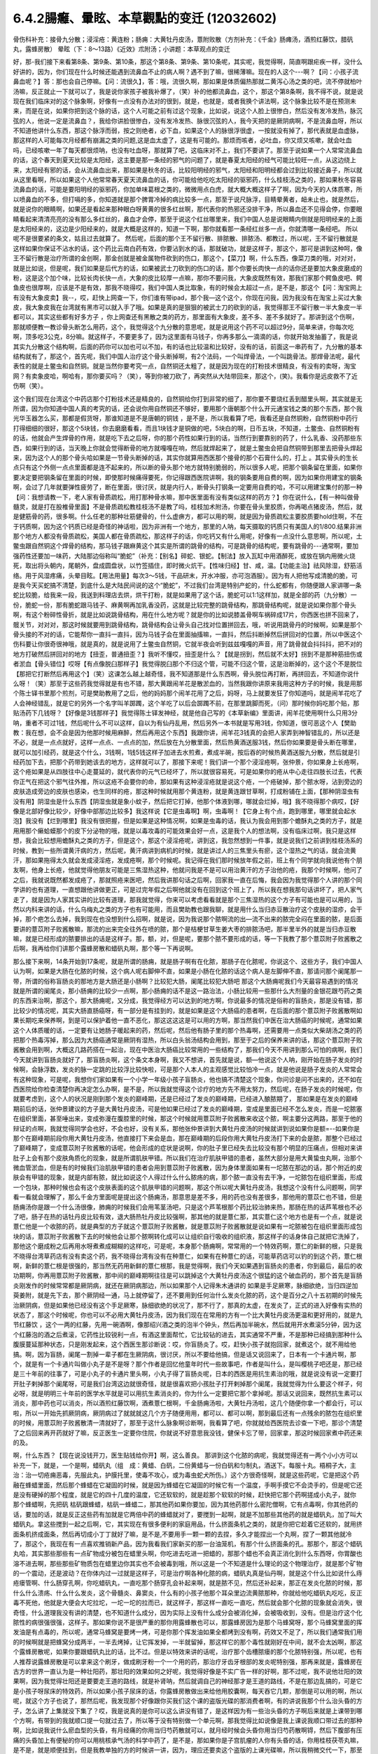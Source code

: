 6.4.2腸癰、暈眩、本草觀點的变迁 (12032602)
=============================================

骨伤科补充：接骨九分散；浸淫疮：黄连粉；肠痈：大黄牡丹皮汤，薏附败散（方剂补充：《千金》肠瘫汤，酒煎红藤饮，腊矾丸，露蜂房散）
晕眩（下：8〜13路）《近效》朮附汤；小讲题：本草观点的变迁

好，那-我们接下来看第8条、第9条、第10条，那这个第8条、第9条、第10条呢，其实呢，我觉得啊，简直啊跟疟疾一样，没什么好讲的，因为，你们现在什么时候还能遇到流鼻血不止的病人啊？遇不到了嘛，很稀薄嘛。现在的人这个---啊？【问：小孩子流鼻血呢？】答：那也会自己停嘛。【问：流很久】，答：哦，流很久啊，那如果是体质偏热那就二黄泻心汤之类的吧，流不停就柏叶汤嘛，反正就止一下就可以了，我是说你家孩子被我补爆了，（笑）补的他都流鼻血，这个，那这个第8条啊，我不得不说，就是说现在我们临床对的这个脉象啊，好像有一点没有办法对的很到，就是，也就是，或者我换个讲法啊，这个脉象比较不是在预测未来，而是在说，如果你把到这个脉的话，这个人可能之前有过这个现象，比如说，说这个人脸上很惨白，然后没有发冷发热，脉沉弦的人，他说一定是流鼻血？，我给你讲脸很惨白，没有发冷发热、脉很沉弦的人，我今天把的是厥阴病啊，不是流鼻血呀，所以不知道他讲什么东西，那这个脉浮而弱，按之则绝者，必下血，如果这个人的脉很浮很虚，一按就没有掉了，那代表就是血虚脉，那这样的人可能每次月经都有崩漏之类的问题,这是血太虚了，这是有可能的。那烦而咳者，必吐血，你又烦又咳嗽，就会吐血吗，已经咳嗽一年了每天都很烦呐，也没有吐血呀，那就算了吧，这临床对不上，我们不要讲了。那至于说如果一个人常常流鼻血的话，这个春天到夏天比较是太阳经，这主要是那一条经的邪气的问题了，就是春夏太阳经的经气可能比较旺一点，从这边绕上来，太阳经有邪的话，会从流鼻血出来，那如果是秋冬的话，比较阳明经的邪气，太阳经和阳明经都会过到比较接近鼻子，所以就从这里看啊，所以如果这个人他常常春天夏天流鼻血的话，你可能给他吃吃太阳经的驱邪药，什么桂枝汤之类的，那如果秋冬容易流鼻血的话，可能是要阳明经的驱邪药，你加单味葛根之类的，微微用点白虎，就大概大概这样子了啊，因为今天的人体质寒，所以喷鼻血的不多，但打嗝的多，你知道就是那个脾胃冷掉的病比较多一点，那至于说尺脉浮，目睛晕黄者，衄未止也，就是然后，就是说你的眼睛啊，如果还是看起来那种眼白呀黄黄的很多红丝啊，那代表你的热邪还没排干净，所以鼻血还不见得会停，你要眼睛看起来清清亮亮的没有那么多红丝的，鼻血才会停，那至于说这个红丝哪里来，我们中国人总是说眼睛内侧就是阳明经来的上面是太阳经来的，这边是少阳经来的，就是大概是这样的，知道一下啊，那你就看那一条经红丝多一点，你就清哪一条经吧。 所以呢不是很要紧的条文，姑且过去就算了。 然后呢，后面的那个王不留行散、排脓散、排脓汤、都教过，所以呢，王不留行散就是这样如果你保证不沾水的话，这个药比云南白药有效，你要沾到水的话，那就破功，就是这样子，那这个，那可是讲到这种呵，像王不留行散是治疗所谓的金创啊，那金创就是被金属物件砍到的伤口，那这个，【菜刀】啊，什么东西，像菜刀类的哦，对对对，就是比如说，但是呢，我们如果是后代方的话，如果被武士刀砍到的伤口的话，那个你要长肉快一点的话你还是要加大象皮磨成的粉，这是这个加个味，比较长肉长快一点，大象的皮比较厚一点嘛，那你不要问我，大象皮既然有效，那我们家那个鳄鱼皮吧、鳄鱼皮也很厚啊，应该是不是有效，那我不晓得哎，我们中国人类比取象，有的时候会太超过一点，是不是，那这个【问：淘宝网上有没有大象皮卖】我--，哎，赶快上网查一下，你们谁有带ipad，那个我—这个这个，你现在问我，因为我没有在淘宝上买过大象皮，我大象皮我在台湾就有黑市可以就入手了哦。如果是真的是狠狠的被武士刀的砍到的话，我觉得那王不留行散一半大象皮一半都可以，其实这些都有好多方子 ，你上网查还有黑散之类的药方，那里面有大象皮，差不多、差不多就好了。那讲到这个伤啊，那就顺便教一教诊骨头断怎么用药，这个，我觉得这个九分散的意思呢，就是说用这个药不可以超过9分，简单来讲，你每次吃啊，顶多吃3公克，8分嘛。就这样子，不要更多了，因为这里面有马钱子，你再多那么一滴滴的话，你就开始发抽蓄了，我是说其实九分散这个结构啊，后面的药你可以加也可以不加，有的话也比较温和比较好，没有的话，前面这一串药有了，九分散的基本结构就有了，那这个，首先呢，我们中国人治疗这个骨头断掉啊，有2个法码，一个叫焊骨法，一个叫跳骨法。那焊骨法呢，最代表性的就是土鳖虫和自然铜。就是当然你要考究一点，自然铜还太粗了，就是因为现在的打粉技术很精良，有没有的卖呀，淘宝网？有卖象皮哈，啊哈有，那你要买吗？（笑），等到你被刀砍了，再突然从大陆带回来，那这个，(笑)。我看你是远皮救不了近伤啊（笑）。

这个我们现在台湾这个中药店那个打粉技术还是精良的，自然铜给你打到非常的细了，那你要不要烧红丢到醋里头啊，其实就是无所谓，因为你知道中国人真的考究的话，还会说你用自然铜还不够好，要用那个唐朝那个什么开元通宝钱之类的那个东西，那个我 光华玉器怎么买，那都是假货呀，那谁知道是不是唐朝的铜钱 ，是不是，所以我看算了吧，我看还是自然铜粉，自然铜粉中药行打得细细的很好，那这个5块钱，你去磨磨看看，而且1块钱才是铜做的吧，5块白的啊，日币五块，不知道，土鳖虫、自然铜粉有的话，他就会产生焊骨的作用，就是吃下去之后呀，你的那个药性如果行到的话，当然行到要靠别的药了，什么乳香、没药那些东西，如果行到的话，当天晚上你就会觉得断骨的地方就嘎嘎在响，然后就焊起来了，就是土鳖虫会把自然铜带到那里去把骨头焊起来，因为这个人的那个骨头哈如果是一节骨头断掉的话，其实你就算用西医那个接骨的那个石膏什么的，打上 。其实骨头的生长点只有这个外侧一点点里面都是连不起来的，所以断的骨头那个地方就特别脆弱的，所以很多人呢，把那个钢条留在里面，如果你要决定要把钢条留在里面的时候，即使那时候痛得要死，你记得跟西医院讲啊，我的钢条要用自费的啊，因为如果你用建宝的钢条啊，会过了几年就要弹性疲劳了，断在里面，很讨厌，就是内行人，断骨头打钢条一定要用自费的哈，不可以用建宝集付的那一种【问：我想请教一下，老人家有骨质疏松，用打那种骨水嘛，那中医里面有没有类似这样的药方？】你在说什么，【有一种叫做骨髓灵，就是打在股椎骨里面】不是骨质疏松教桂枝汤不是教了吗，桂枝加术附汤，你要在骨头里胶质，你再喝点猪皮汤，然后，就是健筋骨的药，很多啊。什么任老的那种壮筋健骨的，什么虚痹方，都可以用的啊，就是因为骨质疏松主要胶质要hold住啊，不在于钙质啊，因为这个钙质已经是奇怪的神话啦，因为非洲有一个地方，那里的人呐，每天摄取的钙质只有美国人的1/800.结果非洲那个地方人都没有骨质疏松，美国人都在骨质疏松，那这样子的话，你吃钙又有什么用呢，好像有一点没什么意思啊，所以呢，土鳖虫跟自然铜这个焊骨的结构，那马钱子跟麻黄这个其实是所谓的跳骨的结构，可是跳骨的结构呢，要有跳骨的---通常啊，要加强药性还要加一味药，大陆那边俗称叫“脆蛇”（补充：【别名】碎蛇、银蛇。【制法】放入瓦缸中用酒醉死，或放在锅内用微火烧死，取出将头朝内，尾朝外，盘成圆盘状，以竹签插住，即时微火炕干。【性味归经】甘、咸，温。【功能主治】祛风除湿，舒筋活络。用于风湿疼痛，头晕目眩。【用法用量】每次3～5钱，干品研末，开水冲服，亦可泡酒服）。因为有人把他写成清脆的脆，可是我今天买蛇搞不清楚，到底什么是大陆民间说的这个“脆蛇”，不过我们台湾是特别产蛇的，什么蛇都有，你随便跟人家讲哪一条蛇比较脆，给我来一段，我送到料理店去烘，烘干打粉，就是如果用了这个话，脆蛇可以1:1这样加，就是全部的药（九分散）一份，脆蛇一份，那有脆蛇跟马钱子、麻黄啊再加乳香没药，这就是比较完整的跳骨结构，那跳骨结构呢，就是说如果你那个骨头啊，有这个粉碎性骨折，就是比如说跳骨结构，用在什么地方呢？就是你的比如说膝盖骨啊车祸碎成17片，你西医也拼不回来了，髋关节，对对对，那这时候就要用到跳骨结构，跳骨结构会让骨头自己找对位置拼回去，哦，听说用跳骨丹的时候啊，如果是那个骨头接的不对的话，它能帮你一直抖一直抖，因为马钱子会在里面抽搐嘛，一直抖，然后抖断掉然后拼回对的位置，所以中医这个伤科要让你很奇很神哦，就是真的，就是说用了土鳖虫自然铜，它就半夜会听到兹兹嘎嘎的声音，用了跳骨就会抖抖抖，把不对的地方打破然后拼回对的地方【扭歪，普通扭歪？】我听不懂哎，扭歪是什么？【就是拐到，然后就不太好】拐到不是那种筋扭伤或者淤血【骨头错位】哎呀【有点像脱臼那样子】我觉得脱臼那个不归这个管，可能不归这个管，这是治断掉的，这个这个不是脱位【那把它打断然后再用这个】（笑）这课怎么越上越奇怪，我不知道那是什么东西啊，骨头脱位再打断，再拼回去，不知道你说什么呀！（笑）那至于这些药我觉得就是有也不错，那大黄跟闹羊花是散淤血的，当然我跟你讲原来我用这种方子的时候，我是用那个陈士铎书里那个煎剂，可是樊助教用了之后，他的妈妈那个闹羊花用了之后，妈呀，马上就要发狂了你知道吗，就是闹羊花吃了人会神经错乱，就是它的另外一个名字叫羊踯躅，这个羊吃了以后会踯躅不前，在那里跳脚而死，（问）那时候你妈吃那个贴，那贴汤药下几钱呀？【好像是3钱那样子】我觉得陈士铎发神经，就是他自己写的《本草新编》里面讲，闹羊花使用啊什么只用3分呐，重者不可过1钱，然后呢什么不可以这样，自以为有仙丹乱用，然后另外一本书就是写用3钱，你知道，很可恶这个人【樊助教：我在想，会不会是因为他那时候用麻醉，然后再用这个东西】我跟你讲，闹羊花3钱真的会把人家弄到神智错乱的，所以还是不必，就是一点点就好，这样一点点、一点点的加，然后放在九分散里面，然后热黄酒送服3钱，然后你如果要是骨头断在哪里，就可以加引经药，就是这个什么，3钱啊，1钱5钱这样子加进去水煎煮，煮成半碗，按后吞的时候热黄酒送服九分散，然后就是引经药加下去，把那个药带到她该去的地方，这样就可以了，那接下来呢！我们讲一个那个浸淫疮啊，张仲景，你如果身上长疮啊，这个疮如果是从四肢往中心走蔓延的，就代表你的元气已经坏了，所以就很容易死，可是如果你的疮从中心走往四肢长过去，代表你正气在把这个邪气往外推，所以这疮不会要你的命，那如果有这种浸淫疮就是说这个疮，一个疮破掉，那个脓水呀，沾到旁边的皮肤造成旁边的皮肤也感染，也生同样的疮，那这种时候就用那个黄连粉，就是黄连跟甘草啊，打成粉铺在上面，【那种阴湿虫有没有用】阴湿虫是什么东西【阴湿虫就是象小蚊子，然后把它打掉，他那个体液到哪，哪就会烂掉，哦】我不晓得那个病哎，【好像是北部好像比较少，好像中部那边比较多】我这样说【它是虫毒啊】啊，虫毒啊！【它身上有个点，跑到哪里，哪里就会起水泡】我没有【烂到哪里】我没有很把握，但是如果是这种情况啊，如果是虫毒的话，我认为我会用到那个蟾酥丸之类的方子，就是用用那个癞蛤蟆那个的皮下分泌物的哦，就是以毒攻毒的可能效果会好一点，这是我个人的想法啊，没有临床过啊，我只是这样想，我会比较想用蟾酥丸之类的方子，但是这个，那这个浸淫疮呢，讲到这，我忽然想到一件事，就是说我们之前讲到桂枝汤系的时候，教到一些所谓黄汗病的方，然后呢，黄汗病讲到病机的时候，就是讲过人的三焦里头有瘀，这个湿热之气的话，就会流黄汗，那如果拖得太久就会发成浸淫疮，发成疮啊，那个时候呢。我记得在我们那时候放年假之前，班上有个同学就向我说他有个朋友啊，他身上长疮，他就觉得他朋友可能是三焦湿热这种，他就问我是不是可以用治黄汗的方子治他的疮，我那个时候啊，他问了之后，我就说既然都发成疮了，那就照疮来医吧，然后我讲那句话之后啊，回家我一直在后悔，我会因为我觉得那个人讲的那个同学讲的也有道理，一直想跟他讲做更正，可是过完年假之后啊他就没有在回到这个班上了，所以我在想我那句话讲坏了，把人家气走了，就是因为人家其实讲的比较有道理，那我就觉得，你来可以考虑看看就是那个三焦湿热的这个方子有可能也是可以用的，当然以内科来讲的话，什么乌梅丸之类的方子也有可能用，而且樊助教也跟我聊，就是用什么当归赤豆散治疗这个皮肤的湿疹，会干掉，那个疤怎么去掉，我到现在也没想到什么招啊，就是说，因为我说那个脓啊流的出—流不出来的脓完全闷在里面的脓，是后面要讲的薏苡附子败酱散嘛，那流的出来完全往外在喷的脓，那个是桔梗甘草生姜大枣的排脓汤吧，那半里半外的就是当归赤豆散嘛，就是已经形成的脓要排出的话是这样子。那，额，对，但是呢，要那个脓不要形成的话，等一下我教了那个薏苡附子败酱散之后啊，我再给你们讲那个露蜂房散和蜡矾丸啊，那个等一下再说啊。

那么接下来啊，14条开始到17条呢，就是所谓的肠痈，就是肠子啊有在化脓，那肠子在化脓呢，你说这个、这些方子，我们中国人认为啊，如果是大肠在化脓的时候，这个病人呢右脚伸不直，如果是小肠在化脓的话这个病人是左脚伸不直，那请问那个阑尾那一带，所谓的俗称盲肠炎的那地方是大肠还是小肠啊？比较犯大肠，阑尾比较犯大肠吧  那这个大肠痈呢我们今天最容易遇到的情况就是所谓的阑尾炎，那小肠痈的比较少一点啊，那小肠痈的话不是这一路治法，小肠比较用一些那什么大剂量的金银花跟芍药之类的东西来治啊，那这个，那大肠痈呢，又分成，我觉得经方可以达到的地方啊，你说最多的情况是俗称的盲肠炎，那是没有错，那比较少的情况呢，其实大肠直肠癌呀，有一部分是有挂到的，就是如果是这个大肠癌的患者啊，在后面的那个薏苡附子败酱散啊如果长期吃来保养啊，到是可以保护着他一直不恶化，那这这这这是可以用的方啊，那当然我们中医在治大肠癌的时候呢，通常如果这个人体质暖的话，一定要有让她肠子暖起来的药，然后呢，然后他有肠子里的那个热毒啊，还需要用一点类似大柴胡汤之类的药把那个热毒泻掉，那么因为大肠癌通常是厥阴有湿热，所以白头翁汤结构会用到，那至于之后的保养来讲的话，那这个薏苡附子败酱散会用到啊，大概这几路药搭在一起治，现在中医治大肠癌比较常用的一些结构了，那我们今天不用讲到那么可怕的病啊，我们今天就讲到盲肠炎就好了，那盲肠炎啊，这个条文本身啊，我又不想讲，首先就是说，额—他说这个人呐，刚开始在肠子发炎的时候啊，会脉浮数，发炎的脉一定跳的比较浮比较快啦，可是那个人本人的主观感觉比较怕冷一点，就是他说是肠子发炎的人常常会有这种现象，可是呢，我想你们家如果有一个小学一年级小孩子盲肠炎，他也搞不清楚这个现象，你问诊是问不出来的，还不如在西医院给你检查清楚你再决定怎么办啊，是不是，所以我就觉得这个诊疗的地方先不用太努力，然后呢，在肠子发炎的时候呢，你就要考虑到，这个人的状况是刚到那个发炎的巅峰期，还是已经过了发炎的巅峰期，已经进入酿脓期了， 那如果是在发炎的巅峰期前后的话，张仲景建议的方子是大黄牡丹皮汤，可是他如果已经过了发炎的巅峰期，变成是里面已经不怎么发炎，而是一坨脓塞在组织里面，甚至唾出来，变成弥漫在腹腔里的时候，那这个时候就用薏苡附子败酱散来收这个脓，啊主要分这两路，那至于他的辩证的点啊，我就觉得同学会也好，不会也好，没有关系，那他张仲景讲到大黄牡丹皮汤的时候就讲到说如果你是额=--如果你是那个在巅峰期前段你用大黄牡丹皮汤，他直接打下来会是血，那在巅峰期的后段你用大黄牡丹皮汤打下来的会是脓，那整个已经过了巅峰期了，变成薏苡附子败酱散的话呢，他会形成的症状是说啊，你的肚子里已经失去比较没有那个明显的压痛点，但相对来讲肚子上会有那个皮肤角质化的现象，就是所谓肌肤甲错。所以我们在治疗肌肤甲错的患者，虽然大部分是用大黄蛰虫丸啊，治那个微血管淤血，但是有的时候我们治肌肤甲错的患者会用到薏苡附子败酱散，因为身体里面如果有一坨脓在那边的话，那个附近的皮肤会有甲错的现象，就是内部有脓，就比如说这个人得过什么什么脓疡的病，那个脓一直没有去干净，一坨脓包在组织里面，形成一个包块，那种时候也会有这个皮肤表面的这个肌肤甲错的问题啊，那这个所以呢大黄牡丹皮汤，我想这个没有什么问题啊，同学看一看就会理解了，那么千金方里面呢是提出这个肠痈汤，那意思是差不多，用的药也没有差很多，那他用的薏苡仁也不错，但是肠痈汤你是跟一个什么汤很像，肺痈的时候我们会用苇茎汤吧，只是这个芦苇根那个药比较治肺来热，那肠在热的话芦苇根也不必了吧，肠子在热的话牡丹皮比较有效，退大肠热牡丹皮比较强啊，那其他的就是薏仁那，其实薏仁这个地方也是有一个点，就是说薏仁他是一个收脓的药，就是典型的方子就这个薏苡附子败酱散，就是薏苡附子败酱散就是说如果有一坨脓被包在组织里面形成包块的话，薏苡附子败酱散下去的时候他会让那个脓啊转化成可以让组织自行吸收的组织液，那这样子的话身体自己就把它洗掉了，那他这个磨成粉之后再用水呀煮煮成糊糊的这样吃，可是呢，本身那个肠痈啊，常常用的一个特效药啊，薏仁的新鲜的根，只是我不晓得台湾草药店有没有卖这个药，我不晓得台湾有没有在种薏仁，如果有在种薏仁的话，可能草药店可以钓的到这个药，薏仁根啊，新鲜的薏仁根是很强的，那当然无药用新鲜的薏仁根那，我是觉得啊，我们今天如果遇到盲肠炎的患者，你到最后，最后的收功期啊，你再用薏苡附子败酱散，那中间的巅峰期啊往往是可以跳掉这个大黄牡丹皮汤这个很猛的这个破血药的，那个首先是盲肠炎刚发作的时候常常都是厥阴病，就还在厥阴病那边，所以如果那个人记得朱木通讲的 如果是手足厥寒，脉细欲绝，当归四逆加萸姜附，就是先下去，那个厥阴经一通，马上就停留了，还不要用到任何治什么发炎化脓的药，这个是百分之八十五初期的时候先治厥阴病，但是如果他已经没有这个手足厥寒，脉细欲绝的状况了，那不行了，那真的太虚，在发炎了，正式的进入好像有实热的状态了，那这个时候呢，你也可以不必用大黄牡丹皮汤，因为我们现在在常用的方有一个比大黄牡丹皮汤更温和更好用的，就是九节红藤饮 ，这个一两的红藤，先用一碗酒啊，像那绍兴酒之类的泡半个钟头，然后再加半碗水，然后就用开水煮滚5分钟，因为这个红藤泡的酒之后煮滚，它药性比较锐利一点，有酒这里面帮忙，它比较钻的进去，其实通常不严重，不是那种已经搞到那种什么腹膜蔓延那种状态，只是刚发起来，这个西医生那诊断说：哎，你盲肠炎了。哎，赶快小孩子就抱回家，就煮这个，就不用给他搞。啊，因为盲肠，阑尾一割掉一辈子都在生厥阴病，很讨厌，所以不要给他搞，但是话又说回来了，日本有一个卡通片啊，那个，就是有一个卡通片叫做小丸子是不是呀？那个作者是回忆他童年时代一些故事吧，作者是叫什么，是叫樱桃子吧还是，那已经是三十年前的往事了，可是小丸子的卡通片里头啊，小丸子得了盲肠炎呢，日本的西医是用抗生素治的哦，就是说没有说一定要打开肚子剌掉那个阑尾呀，可是我们台湾这边就很奇怪，就是很喜欢把小孩肚子打开剌掉那个阑尾，我就觉得为什么要这个样子，何必呀，就是明明三十年前的医学水平就是可以用抗生素消炎的，你为什么一定要把它那个拿掉呢。那话又说回来，既然抗生素可以消炎，那中药也可以消炎，所以酒煎红藤饮啊，酒煮薏仁根啊，千金肠痈汤啦，大黄牡丹汤啦，这几个随便你拿一个都会行，可以啦，所以一开始先抓厥阴病，厥阴病过了就就就这几个方子随便用用，都可以、都可以啊，那到最后还有一点残余的脓包在组织里的时候，用薏苡附子败酱散清一清就好了，那至于这什么脉象啊诊断啊，我看算了吧，你就就给西医院去诊查一下吧，那诊个清楚了之后回来再开药就好了嘛，反正医生一定要你住院，你就说不好意思我没钱，健保卡忘了带，回家拿，那这时候回家煮中药还来的及。

啊，什么东西？【现在说没钱开刀，医生贴钱给你开】啊，这么善良。 那讲到这个化脓的病呢，我就觉得还有一两个小小方可以补充一下，就是，一个是啊，蜡矾丸（组　成：黄蜡、白矾，二份黄蜡与一份白矾和匀制丸，酒送下。每服十丸。梧桐子大，主　治：治一切疮痈恶毒，先服此丸，护膜托里，使毒不攻心，或为毒虫蛇犬所伤。）这个方很奇怪啊，就是这些药呢，它是把这个药融在蜂蜡里面，然后那个蜂蜡在它凝固的时候，就是因为蜂蜡在它凝固的时候它有一个温度，手啊手摸它不会烫手的，但是呢它还是没有硬掉的那个程度，就是它的四十几度的温度，它还软软的，就是趁那个软软的时候，赶快把它那个药啊搓成小丸子，就你 那个蜂蜡啊，先把矾 枯矾跟蜂蜡，枯矾一蜂蜡二，那其他药如果你要加，因为其他药那什么密陀僧啊，它有点毒啊，你其他药的话，要加的话，就是反正这些药有加就是它两倍中药的蜂蜡就对了，要搅到一起啊，就是不加那些其他药的就是蜡矾丸，加了叫大蜡矾丸。拿这些搅到一起之后啊，它，其实现在有很多便利的家庭用品，什么挤面条机之类的，就是你把它趁着它还软的，就用挤面条机挤成面条，然后再切成小丁丁就好了嘛，是不是,不要用手一颗一颗的去捏，多久才能捏出一个丸啊，捏了一颗其他就冷了，那这个，我现在有一点喜欢推销新产品，因为我看我们家新买的那一台油笼机，有那个什么挤面条的孔。那那个，那这个蜡矾丸哈，其实那些那些有一点矿物成分被包在蜡里头啊，你吃进去吃进一把蜡的，那那个蜡也不会真正消化到什么东西呀，你胃酸也溶不进去啊，那些那些矿物质包在蜡里边你其实也不会被毒到哦，所以这是一个不知道是什么理论的这个物理治疗，就是那个矿物的一个震动，还是波动？在你体内过一过就是这样子，可是治疗啊各种化脓的病，蜡矾丸真是仙丹啊，就是这个什么比如说什么痔疮瘘管啊、什么肠穿孔啊，你吃蜡矾丸，一直吃那个肠穿孔会补起来啊，就是脓不见，然后还补起来，那正在发炎化脓的时候，那什么什么溃疡、什么什么发炎，这个骨髓炎、鼻窦炎，什么有的小孩子他那个耳朵里边流黄脓那种，你就给他吃蜡矾丸吃吃，反正毒不死他，他就是大便会大坨拉坨，一坨一坨的拉而已，就这样子，那这样一直吃一直吃，然后就会那个化脓的现象就会消失，很奇怪，什么道理我没有讲的清楚，也不知道什么成分，因为实际上没有什么成分会被消化掉，会被吸收到，没有。但是治疗这个化脓性的病很强很强，这样子。那如果你说不是很严重的那你用露蜂散也可以，那露蜂房因为是那个马蜂窝呀，那个马蜂窝里面的挥发油是有点毒的，所以呢，通常马蜂窝是要烤一烤，可是你那个挥发油如果全都烤到没有啊，药效又不足了，所以我们通常我们用的时候啊就是把蜂窝分成两半，一半去烤掉，让它挥发掉，一半就留掉，那这样它的那个毒性就刚好在中间，就不会太凶啊，那这个露蜂房散呢，如果你要跟蜡矾丸比的话，比不过。但是以特效来讲的话呢，治疗那个齿槽脓瘘的那个化脓特别强，所以呢，也有人推荐说露蜂房散是可以拿来这个刷牙，做成刷牙粉一个一个用的药，那治疗牙齿牙根部的发炎呢特别强，那再来就是，露蜂房在古方的世界一直认为是一种壮阳药，那壮阳的效果如何之好呢，我觉得好像是不实广告一样的好啊，那不过呢，我不说他壮阳的效果啊，因为我觉得壮阳还是要要走王道的路线，就是补肾呐，然后就调自己的神经那才是王道的路线，不是在那边乱搞的，可是它是小孩子呀尿床的特效药，所以如果小孩子尿床的话，你露蜂房散做出来给他用胶囊啊，每天吞它几颗，那倒是可以用的啊，所以呢，就这个方子也说了，那然后呢，我发现那个好像跟你买我们这个课的盗版光碟的那消费者啊，有的讲说我那个什么治头昏的方子，怎么讲了上集就没下集了？哎，我是说真的是你可以这么讲没有错了，是这样因为有一些治头昏的方子啊后来就是上课带到哪个方啊，有带到的我就顺口提一句就过去了，所以等于没有特别做一个单元啊，那我觉得比如说像是我上课说我顺口带过去的那种啊，比如说我说什么瘀血型的头昏，有月经痛的你用当归芍药散就可以，就月经时候会头昏你用当归芍药散啊锝，然后下腹部有压痛的头昏加上有便秘的你可以用桃核承气汤的科学中药了，是不是，那如果你是子宫肌瘤的人你有头昏的话，你用桂枝茯苓丸嘛，是不是，就是顺便挂到，但是我教单独的方的时候讲一讲，因为，理应还要卖这个盗版的上课光碟嘛，所以我稍微交代一下，那至于我说头昏，如果你整个胸口到这里都发冷，那大建中汤嘛，寒气打散了那头昏就容易好一点，还有这个虚劳的头昏的话，比如说这个人比较容易掉头发，盗汗心悸做恶梦，那当然是桂枝龙牡汤嘛，这是从虚劳治，那还有一些我没有有一点少讲的，有些人头昏是以头昏少呕吐多的，那那个是小半夏汤，然后，还有今天西医的分类，还说头昏啊，又分成颈椎型跟三叉型，那如果是颈椎型的话，那就桂枝加葛根汤嘛，调调颈椎嘛，那如果你是三叉神经型头昏的话，那葛根汤加桔梗石膏也可以修三叉神经啊，所以就是说看看用什么药，左边一点，右边一点，你们现有的、现有的武器啊，其实来来去去就有的可以打了，那你说脑虚的人是不是一定要什么防眩汤这种地黄剂，那也不一定，有的时候脑虚呀，你用补补补头上的气的药也可以，比如李东垣的益气聪明汤之类的，就是补中益气汤再加几味让它比较提神醒脑的，那也可以啊，就是因为，有一些东西不是非常严谨的这个经方路数的话，你差不多差不多啊开药的那个调就对了，就可以了，不用，不很龟毛也可以治的好，那你说，我那时候在教头昏的时候，好像有点不小心贬损到半夏白术天麻汤，其实半夏白术天麻汤你要用当然也可以了，你知道那个是肝风的话，那你就有半夏白术天麻汤嘛啊，就是去肝风祛痰那也不错的，那这个，但是呢有一种虚劳型的头昏我还是要补一下，就是《金匮要略》里面有一个，引用《近效方》的这个术附汤啊，这个东西它叫做风眩，那这个风眩是怎么样的一个症状啊，这个人头昏的时候啊，会觉得自己啊，昏的时候啊整个人虚掉，就是手脚酸软，然后完全没有胃口的一种头昏，那这种风眩的情况啊，用术附汤直接补肾阳比较有效，就是纯粹的肾阳虚型的，那你说这东西我不用术附汤，我喝真武汤行不行啊？其实也可以，也会有一点挂到，但是就是昏的你手脚发软，胃口全部都没有的，要用这个很补阳气，就是非常钻、很钻把那个肾阳一路这样冲上来的才行，所以用近效术附汤来治风眩。

那今天我预备的课就讲的讲完了，那在同学如果日后自己做研读的时候呢，我想啊，最后啊跟同学提醒一个小小的点，各位如果有机会呀看到那个本草学方面的著作的时候啊，你要有一个对这有一个认识，就是时方的本草学跟经方的本草学是不一样的东西，后代方有后代方的那一套本草学，古代方有古代方的本草学，这个是不同路的，那我们在读书的时候，这件事情，因为我看同学可能以后会自己去慢慢，自己去看一点书，学中医，那甚至最近我遇到一个小孩子约我看病啊，他很热心，我开的每一味药他都上网去查，这味药是干什么的，这味药是干什么的，也不知道是热心还是不相信我，但是我看到这种很用功的人的时候呢，就会觉得哎呦，有些话还是没讲，就是本草学那个分水岭啊，是这个宋朝结束的时候几个金朝的张元素，那张元素呢他是提出了所谓的归经理论，有听过吧，就是这一味药是走心的，这一味药是走哪里的，那其实，你要说的话，张元素是归经理论的提出者也不是很恰当，因为你要说这件事情的源头啊，可能这个华佗《中藏经》，也不知道是念中zang经还是中cang经啊，就是这本书里头就有，开始有这个五脏归经的概念，所以后代的本草学呢，比较是以这个哪一个药走哪一条经的概念在做思考的，所以我说古方派跟后代方派的最大的分水岭就是这个金元四大家这个地方，张元素之后的金元四大家，就是而我们说的尊经派和离经派的那个分水岭也就在这个地方，《伤寒论》是离经派嘛，就是不以《黄帝内经》开药的，尊经派使用黄帝内经的理论，黄帝内经里面说，这个病哪一个脏怎么样了，那你就去找，这一味药是入肝的，这一味药是入心的，这一味药是怎么样的，所以呢，我们的后代方的创造呢，是以张元素的归经理论作为依据在创造的，就是说这个人肝比较虚，那补肝的药呢就五味子呀，那什么什么这样子，这样子就可以补肝，或者柏子仁，那这是后代方的一个思考，可是呢，我们张元素在提出归经理论的时候呢，本身就已经留下了那个地方就已经出现了所谓一个系统陈设上的一个bug，就是有毛病的，比如说张仲景啊，这个少阳病用柴胡，那可能也不知道是张元素然后来的李中梓啊，那那个卖给我的书上有一本本草书就讲说：所以你刚感冒千万不可用柴胡，引邪入少阳，其实上临床不是这样的，就是刚感冒如果你是桂枝汤的，尤其是老人家感冒，你根本就从少阳往外推，因为你知道太阳是虚的，所以，因为柴胡为什么不会引邪入少阳，因为他是往外推的嘛，那同样的这一种归经理论他也会讲说：啊，什么初起风寒，万物用葛根，引邪入阳明，那我们猜古方派这有一点有一点傻了吧，因为葛根也是阳明往太阳推的吧，也没有什么引邪入里这个问题，可是呢，就是整个的对中药草的理解啊，就是在这个，华佗那个都先不要算好了，以张元素，因为张元素最造成历史性的影响，就是中药学的本草学的历史性的断层，是发生在张元素这个地方，那张元素之前，其实我们中国人开药比较是，就是比较是像唐朝宋朝的时候开药就是抓主症开嘛，那你说，我开一个龙胆草啊，它到底是泻心火还是泻肝火，其实都可以啊，你知道其实没有那么考究，反正是用这个证你就用，因为龙胆草你知道，比如这个尿道炎，那你开龙胆草尿道炎好了，那么你是说这个泻火是厥阴经泻下去的呢，还是从心泻到小肠的呢，因为小肠在膀胱后面嘛，小肠火一泻那尿道炎也会好啊，所以在古方的世界其实有比较有一点倾向龙胆草是把心小肠火泻掉的药，而象石方的世界就觉得---龙胆草有龙有胆听起来就是很厥阴了啊就泻肝火，所以这是这根本上面的想法是不一样的，那张仲景治太阳病最常用的药是桂枝，所以呢，如果你看后代的本草书一定说什么—桂枝走太阳经，对不起啊，我们开古方的人不太觉得桂枝走太阳经，就是我们桂枝甘草汤就是补心阳，桂枝是从心开始然后走在营分脉管里头，但你加了生姜它会从营到卫，然后这个营卫打通了，太阳之汁，太阳经之邪就被逼出去了。重点是太阳经跟营卫有一种相关性，所以用营卫的气血的变化去影响去共鸣那个太阳经，可是呢，后代方的本草学就会说桂枝走太阳，所以呢，你如果要修补膀胱，你五苓散里面桂枝茯苓同用出气化膀胱之气，听起来也言之成理呀，我不能说他在那乱掰，但是呢他整个的那个观点是不一样的，同学能够了解了解这件事吧，就是他整个的解—诠释角度是不一样的，所以你后代方，你开后代方的人开，开一贴葛根汤或者开一贴桂枝汤哦，很可能他心目中啊，在想桂枝在干嘛，葛根在干嘛哦，跟我们开古代方的人那个想法是不一样的，比如说后代后—开惯后代方的医生他如果开一点桂枝汤，他其实他的想法觉得是桂枝一味药就把太阳经的邪气赶出去了，那我们开古代方的人没有这个感觉，我们古代方的人会觉得桂枝一味药就是活血，就是那个立场是不一样的，那但是我们这个课程是主要是在教古代方，古代方啊，所以我们这个本草学观点我们还是需要回归到古代的本草学的观点，虽然这是一个非常暧昧的存在，那这个，如果同学呢你在读本草书的时候，你手头上面有一本本草书，比如说我们检特考都会用的什么《本草备要》之类的书，甚至是什么伤寒论的注解本好了啊，比如说  什么《医宗金鉴》伤寒论注解之类的，那这个因为《本草备要》或者是《医宗金鉴》伤寒论注解的这些作者们都是比较偏向于后代方的本草思考，所以他们在解释每一味药的走法的时候其实都是颇有一点问题的啊，就是我之所以会能够出来教书，好像就是因为在网路上写了一篇文章在讲这件事，然后忽然变有名了，就是觉得说为什么要后代后代的那个后代方的思路要这样子污染那个古代方的那个的用药的那个走法，所以你如果看那个什么《医宗金鉴》解释桂枝汤那个桂枝怎么走、芍药怎么走啊，他会说什么桂枝是发汗，芍药是止汗。我们这些开古代方的人说没有吧，我们开什么黄芪桂枝甘草汤、什么桂枝芍药知母汤从来就没有看到出汗呀，这是什么一味桂枝会发汗，就没有这个事情的，就什么桂枝发汗、芍药止汗，那我就觉得我们用古方派的人就会觉得的后代方跟人家胡掰，可是我觉得中医的理论很讨厌的一点，就是真的是黑盒子，所以这个学古方，你要开我们古方，你要小心一点的地方就是不要让后代的那个本草学去污染你开药的时候的思路，所以你家里边有一本《本草备要》或者有一本《医宗金鉴》伤寒论注解，对你的伤寒论学习来讲是福是祸都很难说，所以这件事情姑且就这么讲了。那么，那这个事情呢，是一直到了清朝的末年那，才有本草学家开始翻案，那这些翻案的系统，我觉得比较有味道的系统是清朝有一个邹澍，那也是清末了，在这件书里，如果不买书的话，网路上都有热心人啊打成字啊，都让你下载的，邹澍写了一本《本经疏证》啊。然后呢，还有还有一个周岩啊写了一本《本草思辨录》，那这个《本经疏证》或者《本草思辨录》呢，他就是他的这两本书的了不起之处啊，就是他放弃了所有的后代方的那个诠释架构，他呢去找伤寒论的方跟什么孙思邈的方，去一个方一个方比，就是这个方比那个多一味桂枝，他的组织差在哪里，所以桂枝是干嘛的。你知道就是这样子这样子用一个方减一个方这样子慢慢的减出那一味药的药性，而这个用古方互相减来减去，减出来的药性才是古方的用药逻辑，这样明白吗，好，这是为什么这里这两个药差一味芍药，那这个芍药是在干嘛，就是这样子这样子相减相减，这个是本草学在清末民初的时候做的一个非常重大的反省，那当然还有另外一路的本草学是他创出了一个新的系统，就是本草升降论，那那个本草升降论我现在都还处在有一点怕怕的状态，就是应该是什么，是不是戈颂平的什么《神农本草经指归》还是什么书，然后到后来呢就是那个民国初年的彭子益，就是讲到什么药是升右气，什么药是降左气，什么是升什么是降，用升降学在诠释这个古方，我认为啊彭子益的那个升降学诠释古方，至少我现在看到还有一点，有一点卡，因为他的那个升降学诠释古方的那个说法，有几个地方啊让我觉得我们开药的时候啊好像并不是象他所说的那样子的，他比如说他会说什么什么药一开就把那个肾气抽干，然后怎么样怎么样，就是不能 什么情况下不能用附子，用了附子肾气拔掉什么的，我觉得好像我们临床不是不是这样子的。没有他说的那个那个危险的状况，所以我就觉得好像本草升降学的那一路啊，我可能慢慢在研究，我现在先不说，但是我觉得跟古方的药性最贴切的大概是这两个人的著作，那这个邹澍的这个《本经疏证》啊，台湾有一位有名的中医生张步桃啊，他不是号称《伤寒论》读过三千遍嘛，那张步桃从前在教书的时候说过一句话，就是读了邹澍的这个《本经疏证》可以增加两甲子的功力啊，增加120年功力，当然我是很爱读《本经疏证》啊，可是我反而不敢这么说，我就说我呀学经方十年呐，就十年功力，没有两甲子了，那樊助教学经方几年？啊？【三年多】三年多，那樊助教也很展现出三年该有的功力了，这样就很好了，因为经方三年的功力呢比外面习惯开时方的那个开业中医的三十年可能还多一点，就是从经方起家的人的医术他的基本盘上就比别人扎实十倍了，所以我就说我们是以经方的纪年法的话，你经方三年四年，我经方学十年这样子，不过呢，相关的路数呢，这里面姑且跟同学顺一顺啊，因为想来这个市面上的本草相关的著作还是很多，而我又是特别特别喜欢本草学的一个人，所以在这种事情上面其实可能是感触会比较深刻一点的啊。

那有没有什么同学最后的十分钟啊还想要讨论的或者有什么吃药的一些什么状况，那我们最后十分钟就大家闲聊闲聊啊。【你聊一下吃饭】吃饭什么意思【连夜餐】啊？连夜餐，没有，没有我没有这一套的，【我有个朋友他是痰饮加悬饮，也会有扯痛感，那他会常会吐口水，但是有伴有血丝，那是怎么样，象哪一种方式先处理】我觉得如果有扯痛感的话，那我们当然先不要决定开张仲景的十枣汤，因为太凶，可是呢我在那个抄十枣汤跟大家讲十枣汤的时候我有抄这个江尔逊的一个方叫做香附旋复花汤，那个汤是比较温和，可以代替十枣汤，那你先把他的那个香附旋复花汤证，其实也就是十枣汤证呐，就把他治好了，就把他那个悬饮先治好，然后再来搞清楚他那个咳血啊到底是怎么样，是不是到底是真的严重的咳血还是小上火而已这样子。【是偶尔的，没有常常，比较厉害的时候才会】对，因为偶尔的话他是因为上火，那咳血的人就是吃药的时候不要吃到有桂枝的药嘛，就是有桂枝的话那个血会有点冲，大概我觉得主要先把他的这个这个悬饮治好比较比较好一点，因为这个扯痛感比较比较需要好好的治，那如果你要参考的话，就是买一本这个书，里面的医案很详细，所以我觉得这本可以用。

【老师，我这里艾灸，然后我又买了四桶的灸法，所以我就灸从中脘到关元，然后我灸完之后突然我的后腰好酸，两侧都好酸，酸的不得了，然后我那时候刚吃下一次肾气丸，然后状况特别==，我不知道这样灸有问题呢，还是说我人正气、正气不行】哦 我跟你说啊，因为虽然是补药，但是会引起腰痛的，如果我们用药方来讲，不是补中益气汤才有这个问题了，就是气被提上来的时候，就会比较、比较好像下面就虚了，那你如果是吃了肾气丸会好转的话，那就代表你在灸的过程中可能这个气呀就是嗲的太高了，那我们在灸的时候呢，通常是这样子的，就是先灸膻中，然后灸鸠尾，然后灸中脘，然后灸关元，然后灸了关元之后呢，再灸复溜，那灸了复溜，最后用足三里收工。那这个药才会 这个灸才会补了又让这个气沉下来，不是直接的就是说在这个地方，就是他有一个、有一个把气引下来的顺序，因为复溜补肾呐，就是让肾变强一点，然后最后用足三里把他，我们说要顺着气机去引导这个元气会比较好一点，那如果从另外一个向度来说的话呢，就是我们说冬天到春天之间比较适合灸什么呀--足三里，因为人的冬天到春天气都在往上升为主，那你如果灸中焦的穴呀，怕他升的太过了，所以用足三里这种往下降的穴反而好，所以冬春之间灸足三里，那重下是灸哪里呀？--膏肓，所以呢三伏贴就是灸膏肓这件事情的简化再简化这个劣到-劣质化的版本啊，其实就是三伏贴的药是灸膏肓，然后呢，夏秋之交才是灸关元，所以这是灸的一个基本的依照节气的做法啊，所以这样的话我觉得稍微，就是你觉得灸的一些气好像都是补在这个外层气会浮的话，那你就要灸一些能够把气往内收的穴道，如果以单的来讲的话，比如说脏会章门；章门可以灸一灸，那髓会绝骨，那这个绝谷穴可以灸一灸，就是把要这个气收下去啊。【那可以用艾陈灸那个灸片去灸吗？】灸片是什么东西啊？【艾陈灸，你刚才说的那个艾陈灸】哎，可以，就是比较省时间比较臭嘛，其实我都还是习惯用艾草条。【因为我上次灸的时候是从—我是从关元灸神阙然后灸中脘，就是灸到后来还---】对，你们怎么都倒着来好奇怪啊，（笑）让它气顺下去的灸啊，就是不是这样倒着灸，灸着都厥阴病去了，热气冲心了。【老师，我想请教这个开卖的大陆这个书，他比较说用药的时间有讲究的，有的是用灵龟八法去算那个时辰，这个 老师你有什么一个看法？】哇—灵龟八法哎学了之后就在那边；哎，等一下，想到了，重点不是时辰，我记得那个《伤寒杂病论》那个平脉篇辨脉篇这个地方卷2这里，卷2-61条到72条这个地方啊，就是有奇经八脉伤，我忘记讲了，就这个地方你要参考一下，因为灵龟—我要回答你的是啊，你要说灵龟八法，意思就是说灵龟八法它在某一个时辰那个几个配穴是会能够、那个配穴是能动到你的奇经八脉的，是透过你的奇经八脉的调整来治病的，就叫灵龟八法。那所以呢，如果你要动到灵龟八法的那一套系统，就是去买一个那个灵龟八法的那个那个转针盘啊，然后说这个时辰我应该要处理哪一条经、哪一条奇经八脉的那一条经脉，那你最重要的是这个时辰你要知道你要开什么药，比如说他说这个人如果任脉伤了应该是什么症状，然后这个症状呢、它是或者是、就是任脉有有邪气什么的，任脉伤什么症状，然后呢如果是任脉受伤的话应该要什么？治任脉的话应该是要从太阴、从太阴治啊，然后呢或者是任脉伤的话要补、补精，带脉伤要补、额、带脉伤要补肾；冲脉伤要补气；就是这个用药的法度你要会；然后你再去搭配灵龟八法，就是你确定你现在有这个症状，那个时辰你的确是需要借用那个时辰来修那一条奇经八脉的某一条脉，然后你开对了药，在那个时辰是这样是可以的 。 【那子午流注也是这个意思？】子午流注不是走奇经八脉啊！【十二经络里面，那个是看经络上哪一条经络损伤，是拿什么药来配那个时间吗？】额，可是呢，我们平常吃的药啊，不那么搞怪，就是比如说肾经走的时间啊，是这个下午傍晚的5点到7点之间，那我要吃补肾的药，比如什么肾气丸，或者甲状腺机能亢进药吃什么当归六黄汤之类的，你就挑那个时间吃特别有效，这样明白吧，就是十二经络普通的这个十二时辰循行时啊，就很好用了；不是说一定要搞到子午流注那个境界去，这样子，就是，因为以用药来讲这样子就可以了，就是你知道这个车、这个列车几点到站，你把这个客人送上车就行了，（笑），就是经络的那个地方啊，就是针灸倒有他针灸学厉害的地方是没有错的啊，但是我们用药的话这种地方稍微模糊一点没有关系啊。还有没有什么？当然你要什么，你知道你是什么任脉受伤还是带脉受伤了，那你在对的时间吃补带脉的药，然后再下一下灵龟八法的针，那是可以的 啊；就是针药同用那效果会可以有加成，还那还有没有什么要说的？【打扰一下，我有一个朋友先是眩晕，后来变成脑鸣，失眠很严重，那问题是？】眩晕、脑鸣、失眠，你这个加起来的话是这样子啊，首先，跟脑鸣会有相关性的眩晕啊，常常是真武汤证，可是呢会发生脑鸣的直接原因呢是这个人胆固醇吃不够，就是说人的那个神经的窍子是胆固醇构成的啊，如果这个人胆固醇吃的很少，我不知道他是不是吃的很清淡，就不太碰猪油的那种人，他吃饭会不会把蛋黄和猪油挑掉不吃啊？【他不吃】如果是那种人的话，他那个神经的窍子啊破掉了，所以会耳鸣，会脑鸣，所以补肾阳之外呢，还要补猪油；你能不能唬他就是猪皮汤说是胶原蛋白做的，能不能唬的过去，那这样子治；然后至于这个说引气归元的话，肾气丸加磁石也是可以；那你要把他这个神经，因为他的这个神经破损是要靠胆固醇类的药跟附子类的药来修复的，然后这一门药吃完了改善那个程度、改善那个程度再没有进步的话，那那个时候你再用甘麦大枣汤啊加酸枣仁、柏子仁就治他的失眠，这样子；那现在这个脑鸣耳鸣我听了就装不知道，因为叫你吃肥猪肉你也不会吃，我何必—自讨没趣啊。

已经到了我承诺的下课的时间了啊，终于可以跟你的中医说再见了啊，我就觉得中医真的是解决问题的学问，解决问题实在是很讨厌的一件事，就是因为重要的是不要制造原因比较要紧嘛，有问题都已经是结果了，那我4月16号回到这里上庄子课，那庄子课我不敢跟你们做任何推销，因为啊，我庄子课，凡是我给谁讲说你应该来听我的庄子课，把他掳来的就结果都很糟糕，我怕这件事情对他教给大自然，我不能乱发一点力气，这个，庄子课我自己都、都不太敢、不太敢有任何意见，就是来了就教教，但是，我-我姑且这样说啊，如果有旧生来回锅来上课的，我其实心里头很虚的，因为我不过是隔了一年，我怎么可能整个埂都翻新，不可能的，一定有很多埂是重复的啊，是不是，我很怕，可是呢，我这次这个旧身价是照着易经协会那个复习课的工领价的，就是每一集他都有一个标准价码的，那我要顾及易经会收他的场地费，所以我也不会撸他，我不好意思说什么你把旧身算更便宜一点了；那还有一件事啊，我讲了是怕你们想要揍我，就是我觉得中医课-我们这个班的学生啊，好像是有人合乎亲友价的条件却没有占用亲友价来交学费，就是简单来说啊，我说亲友价呢，我当初我的课设亲友价是这样子，就是我的课当中有一个姑姑跟侄女来上课，那她的那个，那那个侄女呢几乎就是因为父母离异还是怎么样，几乎是姑姑带大的，所以这个侄女跟姑姑等于是同一个家庭的经济体系的状况，那我怎么好意思一家人剥两张皮，所以你们同一个系统里面就是只要是姑姑侄女以内的关系的就算你亲友价，所以当你两个人呐很—交情很好啊。我不管你们是不是恋人或者夫妻关系，如果已经处在同一个经济体系之内了，就是你们的钱一起吃饭呐，一起花用呐这样子，就是已经变的同一个经济体系内的两个人呢就算亲友价了，这样好吗？还有那个时候，报我班上还有一个陈妈妈，她每天就来教室睡觉，但是她是陪她儿子女儿来上课的，她是觉得她陪她儿女身边很幸福，就是帮他上课，那那个陈妈妈我当然算亲友价了是不是？就是我看到她很可爱，为了想跟儿子女儿多争取相处时间啊，就陪她女儿儿子来睡觉，我是说这样子都是亲友价啊，所以你们两个同学交情很近，已经处在同一个经济体系内了，你其实—我这个中医课我就算你搞不清楚状况，我也不吐钱回来给你了啊，但是你，就是以后如果来庄子课的话，就是讲清楚啊，就堂堂正正的讲，我要拿亲友价啊，什么旧生价什么的，就是旧生价也不用在课堂上当过旧身，就是你从什么盗版的录音带听过的就算旧生，就这样子好了。
